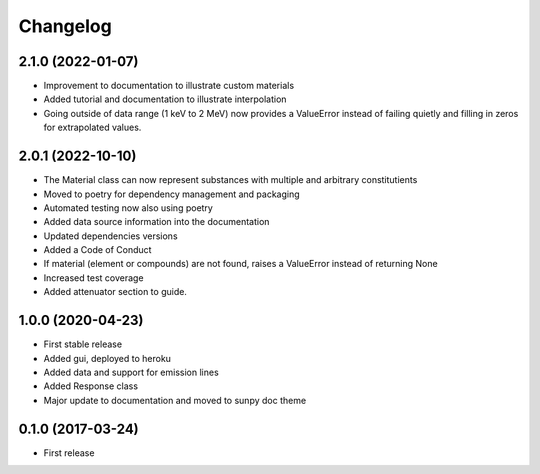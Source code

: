Changelog
=========

2.1.0 (2022-01-07)
------------------
* Improvement to documentation to illustrate custom materials
* Added tutorial and documentation to illustrate interpolation
* Going outside of data range (1 keV to 2 MeV) now provides a ValueError instead of failing quietly and filling in zeros for extrapolated values.


2.0.1 (2022-10-10)
------------------
* The Material class can now represent substances with multiple and arbitrary constitutients
* Moved to poetry for dependency management and packaging
* Automated testing now also using poetry
* Added data source information into the documentation
* Updated dependencies versions
* Added a Code of Conduct
* If material (element or compounds) are not found, raises a ValueError instead of returning None
* Increased test coverage
* Added attenuator section to guide.

1.0.0 (2020-04-23)
------------------
* First stable release
* Added gui, deployed to heroku
* Added data and support for emission lines
* Added Response class
* Major update to documentation and moved to sunpy doc theme

0.1.0 (2017-03-24)
------------------
* First release